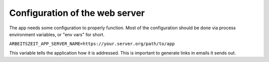 Configuration of the web server
===============================

The app needs some configuration to properly function. Most of the
configuration should be done via process environment variables, or
"env vars" for short.

``ARBEITSZEIT_APP_SERVER_NAME=https://your.server.org/path/to/app``

This variable tells the application how it is addressed. This is
important to generate links in emails it sends out.
